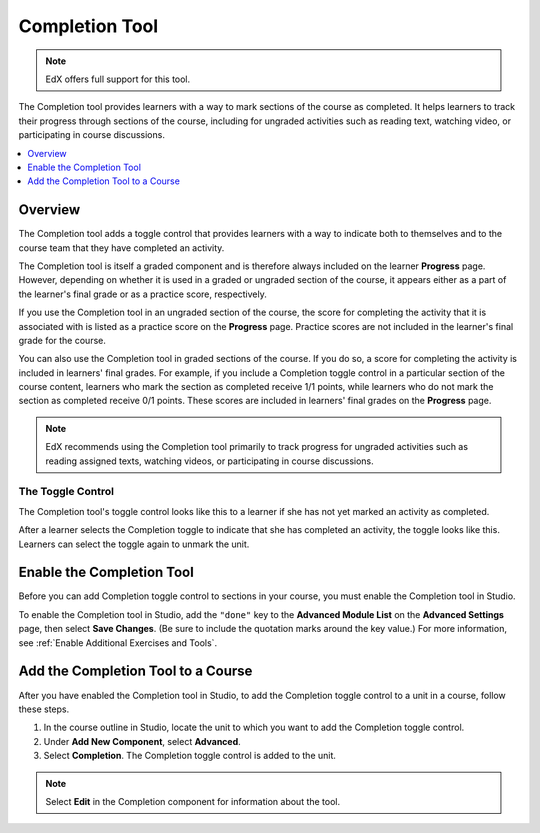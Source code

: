 .. _completion:

##################
Completion Tool
##################

.. note:: EdX offers full support for this tool.

The Completion tool provides learners with a way to mark sections of the
course as completed. It helps learners to track their progress through
sections of the course, including for ungraded activities such as reading
text, watching video, or participating in course discussions.

.. contents::
  :local:
  :depth: 1

***********
Overview
***********

The Completion tool adds a toggle control that provides learners with a way to
indicate both to themselves and to the course team that they have completed an
activity.

The Completion tool is itself a graded component and is therefore always
included on the learner **Progress** page. However, depending on whether it is
used in a graded or ungraded section of the course, it appears either as a
part of the learner's final grade or as a practice score, respectively.

If you use the Completion tool in an ungraded section of the course, the score
for completing the activity that it is associated with is listed as a practice
score on the **Progress** page. Practice scores are not included in the
learner's final grade for the course.

You can also use the Completion tool in graded sections of the course. If you
do so, a score for completing the activity is included in learners' final
grades. For example, if you include a Completion toggle control in a
particular section of the course content, learners who mark the section as
completed receive 1/1 points, while learners who do not mark the section as
completed receive 0/1 points. These scores are included in learners' final
grades on the **Progress** page.

.. note:: EdX recommends using the Completion tool primarily to track progress
   for ungraded activities such as reading assigned texts, watching videos,
   or participating in course discussions.


===================
The Toggle Control
===================

The Completion tool's toggle control looks like this to a learner if she has not
yet marked an activity as completed.

.. image:: ../../../shared/images/completion_markcomplete.png
  :alt: The Completion tool in an "unmarked" state.

After a learner selects the Completion toggle to indicate that she has
completed an activity, the toggle looks like this. Learners can select the
toggle again to unmark the unit.

.. image:: ../../../shared/images/completion_unmark.png
  :alt: The Completion tool in an "completed" state.


******************************************
Enable the Completion Tool
******************************************

Before you can add Completion toggle control to sections in your course, you
must enable the Completion tool in Studio.

To enable the Completion tool in Studio, add the ``"done"`` key to the
**Advanced Module List** on the **Advanced Settings** page, then select **Save
Changes**. (Be sure to include the quotation marks around the key value.) For
more information, see :ref:`Enable Additional Exercises and Tools`.

*************************************
Add the Completion Tool to a Course
*************************************

After you have enabled the Completion tool in Studio, to add the Completion
toggle control to a unit in a course, follow these steps.

#. In the course outline in Studio, locate the unit to which you want to add
   the Completion toggle control.
#. Under **Add New Component**, select **Advanced**.
#. Select **Completion**.
   The Completion toggle control is added to the unit.

.. note:: Select **Edit** in the Completion component for information about the
   tool.


.. only:: OLX

 ****************************************
 Add the Completion Tool to an OLX Course
 ****************************************

 To add the Completion tool to a unit in an OLX course, it is sufficient to add
 the ``<done>`` tag to the OLX.

 EdX recommends that you also explicitly specify a ``url_name`` within the
 ``<done>`` tag, as shown in the following example. If you do not explicitly
 specify a ``url_name``, a value is automatically assigned, which can be
 problematic if the same course is imported several times. For  example, if the
 ``url_name`` value is automatically generated each time you  import your course,
 and if you import your course more than once, the learner  state for the
 associated problems is lost each time a new ``url_name`` value  is assigned.

 .. code-block:: xml

    <done url_name="video_3_completion"/>


